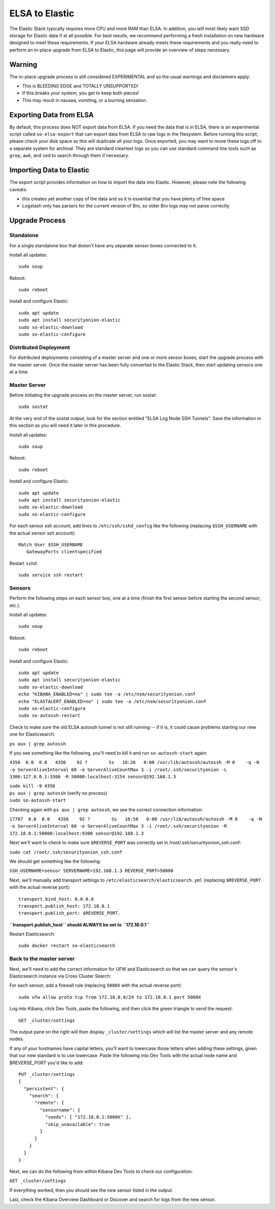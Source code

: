 ELSA to Elastic
===============

The Elastic Stack typically requires more CPU and more RAM than ELSA. In
addition, you will most likely want SSD storage for Elastic data if at
all possible. For best results, we recommend performing a fresh
installation on new hardware designed to meet these requirements. If
your ELSA hardware already meets these requirements and you really need
to perform an in-place upgrade from ELSA to Elastic, this page will
provide an overview of steps necessary.

Warning
-------

The in-place upgrade process is still considered EXPERIMENTAL and so the
usual warnings and disclaimers apply:

-  This is BLEEDING EDGE and TOTALLY UNSUPPORTED!
-  If this breaks your system, you get to keep both pieces!
-  This may result in nausea, vomiting, or a burning sensation.

Exporting Data from ELSA
------------------------

By default, this process does NOT export data from ELSA. If you need the
data that is in ELSA, there is an experimental script called
``so-elsa-export`` that can export data from ELSA to raw logs in the
filesystem. Before running this script, please check your disk space as
this will duplicate all your logs. Once exported, you may want to move
these logs off to a separate system for archival. They are standard
cleartext logs so you can use standard command line tools such as
``grep``, ``awk``, and ``sed`` to search through them if necessary.

Importing Data to Elastic
-------------------------

The export script provides information on how to import the data into
Elastic. However, please note the following caveats:

-  this creates yet another copy of the data and so it is essential that
   you have plenty of free space
-  Logstash only has parsers for the current version of Bro, so older
   Bro logs may not parse correctly

Upgrade Process
---------------

Standalone
~~~~~~~~~~

For a single standalone box that doesn't have any separate sensor boxes
connected to it:

Install all updates:

::

    sudo soup

Reboot:

::

    sudo reboot

Install and configure Elastic:

::

    sudo apt update
    sudo apt install securityonion-elastic
    sudo so-elastic-download
    sudo so-elastic-configure

Distributed Deployment
~~~~~~~~~~~~~~~~~~~~~~

For distributed deployments consisting of a master server and one or
more sensor boxes, start the upgrade process with the master server.
Once the master server has been fully converted to the Elastic Stack,
then start updating sensors one at a time.

Master Server
~~~~~~~~~~~~~

Before initiating the upgrade process on the master server, run sostat:

::

    sudo sostat

At the very end of the sostat output, look for the section entitled
"ELSA Log Node SSH Tunnels". Save the information in this section as you
will need it later in this procedure.

Install all updates:

::

    sudo soup

Reboot:

::

    sudo reboot

Install and configure Elastic:

::

    sudo apt update
    sudo apt install securityonion-elastic
    sudo so-elastic-download
    sudo so-elastic-configure

For each sensor ssh account, add lines to ``/etc/ssh/sshd_config`` like
the following (replacing ``$SSH_USERNAME`` with the actual sensor ssh
account):

::

    Match User $SSH_USERNAME
       GatewayPorts clientspecified

Restart ``sshd``:

::

    sudo service ssh restart

Sensors
~~~~~~~

Perform the following steps on each sensor box, one at a time (finish
the first sensor before starting the second sensor, etc.).

Install all updates:

::

    sudo soup

Reboot:

::

    sudo reboot

Install and configure Elastic:

::

    sudo apt update
    sudo apt install securityonion-elastic
    sudo so-elastic-download
    echo "KIBANA_ENABLED=no" | sudo tee -a /etc/nsm/securityonion.conf
    echo "ELASTALERT_ENABLED=no" | sudo tee -a /etc/nsm/securityonion.conf
    sudo so-elastic-configure
    sudo so-autossh-restart

Check to make sure the old ELSA autossh tunnel is not still running --
if it is, it could cause problems starting our new one for
Elasticsearch:

``ps aux | grep autossh``

If you see something like the following, you'll need to kill it and run
``so-autossh-start`` again:

``4356  0.0  0.0   4356    92 ?        Ss   18:26   0:00 /usr/lib/autossh/autossh -M 0    -q -N -o ServerAliveInterval 60 -o ServerAliveCountMax 3 -i /root/.ssh/securityonion -L 3306:127.0.0.1:3306 -R 50000:localhost:3154 sensor@192.168.1.3``

| ``sudo kill -9 4356``
| ``ps aux | grep autossh`` (verify no process)
| ``sudo so-autossh-start``

Checking again with ``ps aux | grep autossh``, we see the correct
connection information:

``17707  0.0  0.0   4356    92 ?        Ss   18:50   0:00 /usr/lib/autossh/autossh -M 0    -q -N -o ServerAliveInterval 60 -o ServerAliveCountMax 3 -i /root/.ssh/securityonion -R 172.18.0.1:50000:localhost:9300 sensor@192.168.1.3``

Next we'll want to check to make sure ``$REVERSE_PORT`` was correctly
set in /root/.ssh/securityonion\_ssh.conf:

``sudo cat /root/.ssh/securityonion_ssh.conf``

We should get something like the following:

``SSH_USERNAME=sensor SERVERNAME=192.168.1.3 REVERSE_PORT=50000``

Next, we'll manually add transport settings to
``/etc/elasticsearch/elasticsearch.yml`` (replacing ``$REVERSE_PORT``
with the actual reverse port):

::

    transport.bind_host: 0.0.0.0
    transport.publish_host: 172.18.0.1
    transport.publish_port: $REVERSE_PORT.

**``transport.publish_host`` should ALWAYS be set to ``172.18.0.1``**

Restart Elasticsearch:

::

    sudo docker restart so-elasticsearch

Back to the master server
~~~~~~~~~~~~~~~~~~~~~~~~~

Next, we'll need to add the correct information for UFW and
Elasticsearch so that we can query the sensor's Elasticsearch instance
via Cross Cluster Search:

For each sensor, add a firewall rule (replacing ``5000X`` with the
actual reverse port):

::

    sudo ufw allow proto tcp from 172.18.0.0/24 to 172.18.0.1 port 5000X

Log into Kibana, click Dev Tools, paste the following, and then click
the green triangle to send the request:

::

    GET _cluster/settings

The output pane on the right will then display ``_cluster/settings``
which will list the master server and any remote nodes.

If any of your hostnames have capital letters, you'll want to lowercase
those letters when adding these settings, given that our new standard is
to use lowercase. Paste the following into Dev Tools with the actual
node name and $REVERSE\_PORT you'd like to add:

::

    PUT _cluster/settings
    {
      "persistent": {
        "search": {
          "remote": {
            "sensorname": {
              "seeds": [ "172.18.0.1:5000X" ],
              "skip_unavailable": true
            }
          }
        }
      }
    }

Next, we can do the following from within Kibana Dev Tools to check our
configuration:

``GET _cluster/settings``

If everything worked, then you should see the new sensor listed in the
output.

Last, check the Kibana Overview Dashboard or Discover and search for
logs from the new sensor.

